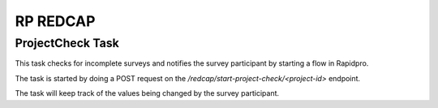 #########
RP REDCAP
#########

ProjectCheck Task
=================

This task checks for incomplete surveys and notifies the survey participant by starting a flow in Rapidpro.

The task is started by doing a POST request on the `/redcap/start-project-check/<project-id>` endpoint.

The task will keep track of the values being changed by the survey participant.
